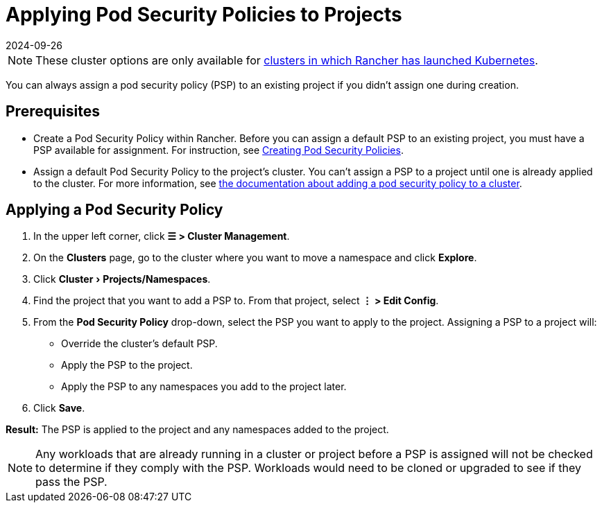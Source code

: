 = Applying Pod Security Policies to Projects
:revdate: 2024-09-26
:page-revdate: {revdate}
:experimental:

[NOTE]
====

These cluster options are only available for xref:cluster-deployment/launch-kubernetes-with-rancher.adoc[clusters in which Rancher has launched Kubernetes].
====


You can always assign a pod security policy (PSP) to an existing project if you didn't assign one during creation.

== Prerequisites

* Create a Pod Security Policy within Rancher. Before you can assign a default PSP to an existing project, you must have a PSP available for assignment. For instruction, see xref:security/psp/create.adoc[Creating Pod Security Policies].
* Assign a default Pod Security Policy to the project's cluster. You can't assign a PSP to a project until one is already applied to the cluster. For more information, see xref:security/psp/add.adoc[the documentation about adding a pod security policy to a cluster].

== Applying a Pod Security Policy

. In the upper left corner, click *☰ > Cluster Management*.
. On the *Clusters* page, go to the cluster where you want to move a namespace and click *Explore*.
. Click menu:Cluster[Projects/Namespaces].
. Find the project that you want to add a PSP to. From that project, select *⋮ > Edit Config*.
. From the *Pod Security Policy* drop-down, select the PSP you want to apply to the project.
  Assigning a PSP to a project will:

* Override the cluster's default PSP.
* Apply the PSP to the project.
* Apply the PSP to any namespaces you add to the project later.

. Click *Save*.

*Result:* The PSP is applied to the project and any namespaces added to the project.

[NOTE]
====

Any workloads that are already running in a cluster or project before a PSP is assigned will not be checked to determine if they comply with the PSP. Workloads would need to be cloned or upgraded to see if they pass the PSP.
====

